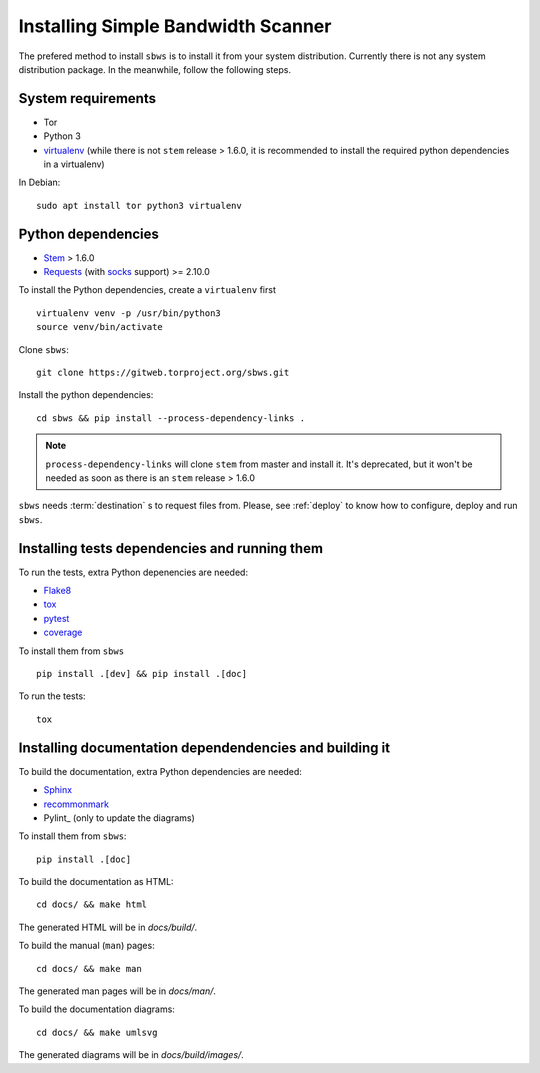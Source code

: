.. _install:

Installing Simple Bandwidth Scanner
===================================

The prefered method to install ``sbws`` is to install it from your system
distribution.
Currently there is not any system distribution package.
In the meanwhile, follow the following steps.

System requirements
--------------------

- Tor
- Python 3
- virtualenv_ (while there is not ``stem`` release > 1.6.0, it is
  recommended to install the required python dependencies in a virtualenv)

In Debian::

    sudo apt install tor python3 virtualenv

Python dependencies
--------------------

- Stem_ > 1.6.0
- Requests_ (with socks_ support) >= 2.10.0

To install the Python dependencies, create a ``virtualenv`` first

::

    virtualenv venv -p /usr/bin/python3
    source venv/bin/activate

Clone ``sbws``::

    git clone https://gitweb.torproject.org/sbws.git

Install the python dependencies::

    cd sbws && pip install --process-dependency-links .

.. note:: ``process-dependency-links`` will clone ``stem`` from master and
   install it. It's deprecated, but it won't be needed as soon as there is
   an ``stem`` release > 1.6.0

``sbws`` needs :term:`destination` s to request files from.
Please, see :ref:`deploy` to know how to configure, deploy and run ``sbws``.

Installing tests dependencies and running them
------------------------------------------------

To run the tests, extra Python depenencies are needed:

- Flake8_
- tox_
- pytest_
- coverage_

To install them from ``sbws`` ::

    pip install .[dev] && pip install .[doc]

To run the tests::

    tox


Installing documentation dependendencies and building it
---------------------------------------------------------

To build the documentation, extra Python dependencies are needed:

- Sphinx_
- recommonmark_
- Pylint_ (only to update the diagrams)

To install them from ``sbws``::

    pip install .[doc]

To build the documentation as HTML::

    cd docs/ && make html

The generated HTML will be in `docs/build/`.

To build the manual (``man``) pages::

    cd docs/ && make man

The generated man pages will be in `docs/man/`.

To build the documentation diagrams::

    cd docs/ && make umlsvg

The generated diagrams will be in `docs/build/images/`.

.. _virtualenv: https://virtualenv.pypa.io/en/stable/installation/
.. _Stem: https://stem.torproject.org/
.. _socks: http://docs.python-requests.org/en/master/user/advanced/#socks
.. _Requests: http://docs.python-requests.org/
.. _Flake8: http://flake8.pycqa.org/
.. _pytest: https://docs.pytest.org/
.. _tox: https://tox.readthedocs.io
.. _Coverage: https://coverage.readthedocs.io/
.. _Sphinx: http://www.sphinx-doc.org
.. _recommonmark: https://recommonmark.readthedocs.io/
.. _Pylint_: https://www.pylint.org/